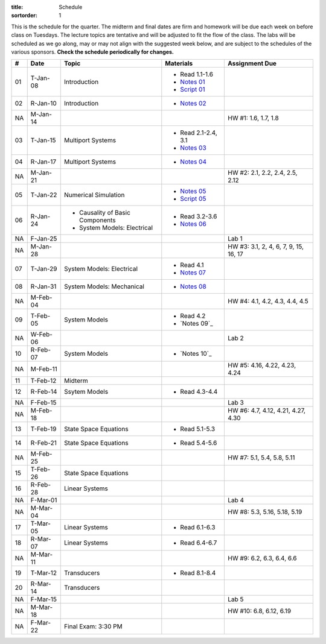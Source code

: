 :title: Schedule
:sortorder: 1

This is the schedule for the quarter. The midterm and final dates are firm and
homework will be due each week on before class on Tuesdays. The lecture topics
are tentative and will be adjusted to fit the flow of the class. The labs will
be scheduled as we go along, may or may not align with the suggested week
below, and are subject to the schedules of the various sponsors. **Check the
schedule periodically for changes.**

.. class:: table table-striped table-bordered

== ==========  ====================================  =========================  ===============
#  Date        Topic                                 Materials                  Assignment Due
== ==========  ====================================  =========================  ===============
01 T-Jan-08    Introduction                          - Read 1.1-1.6
                                                     - `Notes 01`_
                                                     - `Script 01`_
02 R-Jan-10    Introduction                          - `Notes 02`_
-- ----------  ------------------------------------  -------------------------  ---------------
NA M-Jan-14                                                                     HW #1: 1.6, 1.7, 1.8
03 T-Jan-15    Multiport Systems                     - Read 2.1-2.4, 3.1
                                                     - `Notes 03`_
04 R-Jan-17    Multiport Systems                     - `Notes 04`_
-- ----------  ------------------------------------  -------------------------  ---------------
NA M-Jan-21                                                                     HW #2: 2.1, 2.2, 2.4, 2.5, 2.12
05 T-Jan-22    Numerical Simulation                  - `Notes 05`_
                                                     - `Script 05`_
06 R-Jan-24    - Causality of Basic Components       - Read 3.2-3.6
               - System Models: Electrical
                                                     - `Notes 06`_
NA F-Jan-25                                                                     Lab 1
-- ----------  ------------------------------------  -------------------------  ---------------
NA M-Jan-28                                                                     HW #3: 3.1, 2, 4, 6, 7, 9, 15, 16, 17
07 T-Jan-29    System Models: Electrical             - Read 4.1
                                                     - `Notes 07`_
08 R-Jan-31    System Models: Mechanical             - `Notes 08`_
-- ----------  ------------------------------------  -------------------------  ---------------
NA M-Feb-04                                                                     HW #4: 4.1, 4.2, 4.3, 4.4, 4.5
09 T-Feb-05    System Models                         - Read 4.2
                                                     - `Notes 09`_
NA W-Feb-06                                                                     Lab 2
10 R-Feb-07    System Models                         - `Notes 10`_
-- ----------  ------------------------------------  -------------------------  ---------------
NA M-Feb-11                                                                     HW #5: 4.16, 4.22, 4.23, 4.24
11 T-Feb-12    Midterm
12 R-Feb-14    Ssytem Models                         - Read 4.3-4.4
NA F-Feb-15                                                                     Lab 3
-- ----------  ------------------------------------  -------------------------  ---------------
NA M-Feb-18                                                                     HW #6: 4.7, 4.12, 4.21, 4.27, 4.30
13 T-Feb-19    State Space Equations                 - Read 5.1-5.3
14 R-Feb-21    State Space Equations                 - Read 5.4-5.6
-- ----------  ------------------------------------  -------------------------  ---------------
NA M-Feb-25                                                                     HW #7: 5.1, 5.4, 5.8, 5.11
15 T-Feb-26    State Space Equations
16 R-Feb-28    Linear Systems
NA F-Mar-01                                                                     Lab 4
-- ----------  ------------------------------------  -------------------------  ---------------
NA M-Mar-04                                                                     HW #8: 5.3, 5.16, 5.18, 5.19
17 T-Mar-05    Linear Systems                        - Read 6.1-6.3
18 R-Mar-07    Linear Systems                        - Read 6.4-6.7
-- ----------  ------------------------------------  -------------------------  ---------------
NA M-Mar-11                                                                     HW #9: 6.2, 6.3, 6.4, 6.6
19 T-Mar-12    Transducers                           - Read 8.1-8.4
20 R-Mar-14    Transducers
NA F-Mar-15                                                                     Lab 5
-- ----------  ------------------------------------  -------------------------  ---------------
NA M-Mar-18                                                                     HW #10: 6.8, 6.12, 6.19
NA F-Mar-22    Final Exam: 3:30 PM
== ==========  ====================================  =========================  ===============

.. _Notes 01: https://objects-us-east-1.dream.io/eme171/lecture-notes/2019/eme171-l01.pdf
.. _Notes 02: https://objects-us-east-1.dream.io/eme171/lecture-notes/2019/eme171-l02.pdf
.. _Notes 03: https://objects-us-east-1.dream.io/eme171/lecture-notes/2019/eme171-l03.pdf
.. _Notes 04: https://objects-us-east-1.dream.io/eme171/lecture-notes/2019/eme171-l04.pdf
.. _Notes 05: https://objects-us-east-1.dream.io/eme171/lecture-notes/2019/eme171-l05.pdf
.. _Notes 06: https://objects-us-east-1.dream.io/eme171/lecture-notes/2019/eme171-l06.pdf
.. _Notes 07: https://objects-us-east-1.dream.io/eme171/lecture-notes/2019/eme171-l07.pdf
.. _Notes 08: https://objects-us-east-1.dream.io/eme171/lecture-notes/2019/eme171-l08.pdf
.. _Notes 09: https://objects-us-east-1.dream.io/eme171/lecture-notes/2019/eme171-l09.pdf
.. _Notes 09: https://objects-us-east-1.dream.io/eme171/lecture-notes/2019/eme171-l10.pdf
.. _Script 01: {filename}/pages/ebike-simulation.rst
.. _Script 05: {filename}/pages/dc-motor-simulation.rst
